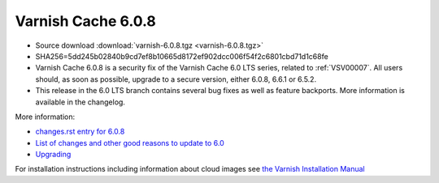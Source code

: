 .. _rel6.0.8:

Varnish Cache 6.0.8
===================

* Source download :download:`varnish-6.0.8.tgz <varnish-6.0.8.tgz>`

* SHA256=5dd245b02840b9cd7ef8b10665d8172ef902dcc006f54f2c6801cbd71d1c68fe

* Varnish Cache 6.0.8 is a security fix of the Varnish Cache 6.0 LTS
  series, related to :ref:`VSV00007`. All users should, as soon as
  possible, upgrade to a secure version, either 6.0.8, 6.6.1 or 6.5.2.

* This release in the 6.0 LTS branch contains several bug fixes as well as
  feature backports. More information is available in the changelog.

More information:

* `changes.rst entry for 6.0.8 <https://github.com/varnishcache/varnish-cache/blob/6.0/doc/changes.rst#varnish-cache-608-2021-07-13>`_

* `List of changes and other good reasons to update to 6.0 </docs/6.0/whats-new/changes-6.0.html>`_

* `Upgrading </docs/6.0/whats-new/upgrading-6.0.html>`_

For installation instructions including information about cloud images see
`the Varnish Installation Manual </docs/trunk/installation/index.html>`_
